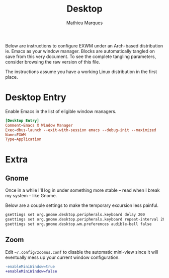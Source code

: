 # -*- after-save-hook: (org-babel-tangle t); -*-
#+TITLE: Desktop
#+AUTHOR: Mathieu Marques
#+PROPERTY: header-args :results silent

Below are instructions to configure EXWM under an Arch-based distribution ie.
Emacs as your window manager. Blocks are automatically tangled on save from this
very document. To see the complete tangling parameters, consider browsing the
raw version of this file.

The instructions assume you have a working Linux distribution in the first
place.

* Desktop Entry

Enable Emacs in the list of eligible window managers.

#+BEGIN_SRC conf :tangle /sudo:://usr/share/xsessions/emacs.desktop
[Desktop Entry]
Comment=Emacs X Window Manager
Exec=dbus-launch --exit-with-session emacs --debug-init --maximized
Name=EXWM
Type=Application
#+END_SRC

* Extra

** Gnome

Once in a while I'll log in under something more stable -- read when I break my
system -- like Gnome.

Below are a couple settings to make the temporary excursion less
painful.

#+BEGIN_SRC sh
gsettings set org.gnome.desktop.peripherals.keyboard delay 200
gsettings set org.gnome.desktop.peripherals.keyboard repeat-interval 20
gsettings set org.gnome.desktop.wm.preferences audible-bell false
#+END_SRC

** Zoom

Edit =~/.config/zoomus.conf= to disable the automatic mini-view since it will
eventually mess up your current window configuration.

#+BEGIN_SRC diff
-enableMiniWindow=true
+enableMiniWindow=false
#+END_SRC
